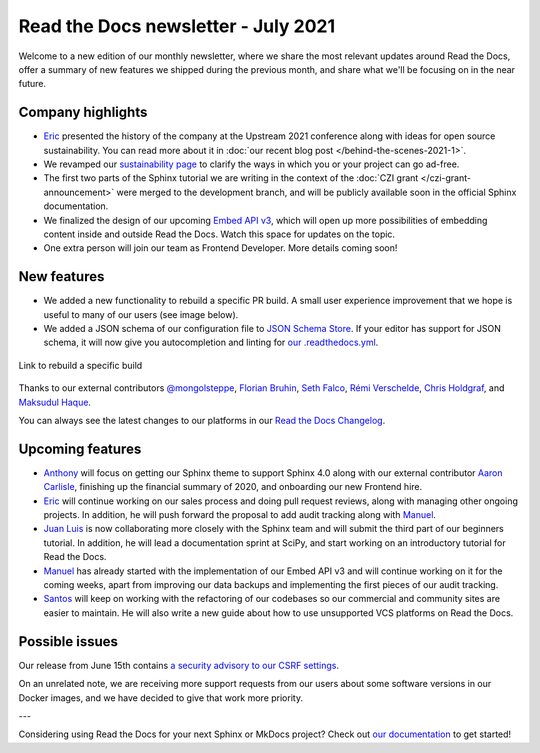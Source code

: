 .. Temporarily post-date post to get it into email.

.. post:: July 13, 2021
   :tags: newsletter, python
   :author: Juan Luis
   :location: MAD

.. meta::
   :description lang=en:
      Company updates and new features from last month,
      current focus, and upcoming features in July.

Read the Docs newsletter - July 2021
====================================

Welcome to a new edition of our monthly newsletter, where we
share the most relevant updates around Read the Docs,
offer a summary of new features we shipped
during the previous month,
and share what we'll be focusing on in the near future.

Company highlights
------------------

- Eric_ presented the history of the company at the Upstream 2021 conference
  along with ideas for open source sustainability.
  You can read more about it in :doc:`our recent blog post </behind-the-scenes-2021-1>`.
- We revamped our `sustainability page <https://readthedocs.org/sustainability/>`_
  to clarify the ways in which you or your project can go ad-free.
- The first two parts of the Sphinx tutorial we are writing
  in the context of the :doc:`CZI grant </czi-grant-announcement>`
  were merged to the development branch,
  and will be publicly available soon in the official Sphinx documentation.
- We finalized the design of our upcoming
  `Embed API v3 <https://docs.readthedocs.io/en/stable/development/design/embed-api.html>`_,
  which will open up more possibilities of embedding content inside and outside Read the Docs.
  Watch this space for updates on the topic.
- One extra person will join our team as Frontend Developer.
  More details coming soon!

New features
------------

- We added a new functionality to rebuild a specific PR build.
  A small user experience improvement that we hope is useful to many of our users
  (see image below).
- We added a JSON schema of our configuration file to
  `JSON Schema Store <https://www.schemastore.org/json/>`_.
  If your editor has support for JSON schema,
  it will now give you autocompletion and linting for
  `our .readthedocs.yml <https://docs.readthedocs.io/en/stable/config-file/v2.html>`_.

.. figure:: /img/rebuild.png
   :align: center
   :width: 80%
   :alt: Link to rebuild a specific build

   Link to rebuild a specific build

Thanks to our external contributors `@mongolsteppe`_, `Florian Bruhin`_,
`Seth Falco`_, `Rémi Verschelde`_, `Chris Holdgraf`_, and `Maksudul Haque`_.

You can always see the latest changes to our platforms in our `Read the Docs
Changelog <https://docs.readthedocs.io/page/changelog.html>`_.

.. _@mongolsteppe: https://github.com/mongolsteppe
.. _Florian Bruhin: https://github.com/The-Compiler
.. _Seth Falco: https://github.com/SethFalco
.. _Rémi Verschelde: https://github.com/akien-mga
.. _Chris Holdgraf: https://github.com/choldgraf
.. _Maksudul Haque: https://github.com/saadmk11

Upcoming features
-----------------

- Anthony_ will focus on getting our Sphinx theme to support Sphinx 4.0
  along with our external contributor `Aaron Carlisle`_,
  finishing up the financial summary of 2020,
  and onboarding our new Frontend hire.
- Eric_ will continue working on our sales process
  and doing pull request reviews,
  along with managing other ongoing projects. 
  In addition, he will push forward the proposal to add audit tracking
  along with Manuel_.
- `Juan Luis`_ is now collaborating more closely with the Sphinx team
  and will submit the third part of our beginners tutorial.
  In addition, he will lead a documentation sprint at SciPy,
  and start working on an introductory tutorial for Read the Docs.
- Manuel_ has already started with the implementation of our Embed API v3
  and will continue working on it for the coming weeks,
  apart from improving our data backups
  and implementing the first pieces of our audit tracking.
- Santos_ will keep on working with the refactoring of our codebases
  so our commercial and community sites are easier to maintain.
  He will also write a new guide about how to use unsupported VCS platforms
  on Read the Docs.

.. _Aaron Carlisle: https://github.com/blendify

Possible issues
---------------

Our release from June 15th contains `a security advisory to our CSRF
settings <https://github.com/readthedocs/readthedocs.org/security/advisories/GHSA-3v5m-qmm9-3c6c>`_.

On an unrelated note, we are receiving more support requests from our users
about some software versions in our Docker images,
and we have decided to give that work more priority.

---

Considering using Read the Docs for your next Sphinx or MkDocs project?
Check out `our documentation <https://docs.readthedocs.io/>`_ to get started!

.. _Anthony: https://github.com/agjohnson
.. _Eric: https://github.com/ericholscher
.. _Juan Luis: https://github.com/astrojuanlu
.. _Manuel: https://github.com/humitos
.. _Santos: https://github.com/stsewd
